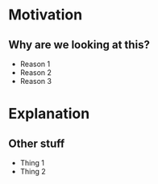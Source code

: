 #+STARTUP: showall hidestars

* Motivation
** Why are we looking at this?
  - Reason 1
  - Reason 2
  - Reason 3

* Explanation
** Other stuff
  - Thing 1
  - Thing 2
